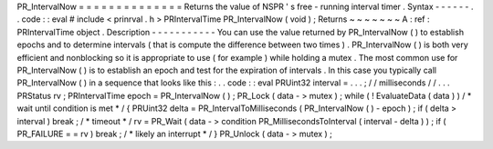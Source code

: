PR_IntervalNow
=
=
=
=
=
=
=
=
=
=
=
=
=
=
Returns
the
value
of
NSPR
'
s
free
-
running
interval
timer
.
Syntax
-
-
-
-
-
-
.
.
code
:
:
eval
#
include
<
prinrval
.
h
>
PRIntervalTime
PR_IntervalNow
(
void
)
;
Returns
~
~
~
~
~
~
~
A
:
ref
:
PRIntervalTime
object
.
Description
-
-
-
-
-
-
-
-
-
-
-
You
can
use
the
value
returned
by
PR_IntervalNow
(
)
to
establish
epochs
and
to
determine
intervals
(
that
is
compute
the
difference
between
two
times
)
.
PR_IntervalNow
(
)
is
both
very
efficient
and
nonblocking
so
it
is
appropriate
to
use
(
for
example
)
while
holding
a
mutex
.
The
most
common
use
for
PR_IntervalNow
(
)
is
to
establish
an
epoch
and
test
for
the
expiration
of
intervals
.
In
this
case
you
typically
call
PR_IntervalNow
(
)
in
a
sequence
that
looks
like
this
:
.
.
code
:
:
eval
PRUint32
interval
=
.
.
.
;
/
/
milliseconds
/
/
.
.
.
PRStatus
rv
;
PRIntervalTime
epoch
=
PR_IntervalNow
(
)
;
PR_Lock
(
data
-
>
mutex
)
;
while
(
!
EvaluateData
(
data
)
)
/
*
wait
until
condition
is
met
*
/
{
PRUint32
delta
=
PR_IntervalToMilliseconds
(
PR_IntervalNow
(
)
-
epoch
)
;
if
(
delta
>
interval
)
break
;
/
*
timeout
*
/
rv
=
PR_Wait
(
data
-
>
condition
PR_MillisecondsToInterval
(
interval
-
delta
)
)
;
if
(
PR_FAILURE
=
=
rv
)
break
;
/
*
likely
an
interrupt
*
/
}
PR_Unlock
(
data
-
>
mutex
)
;
